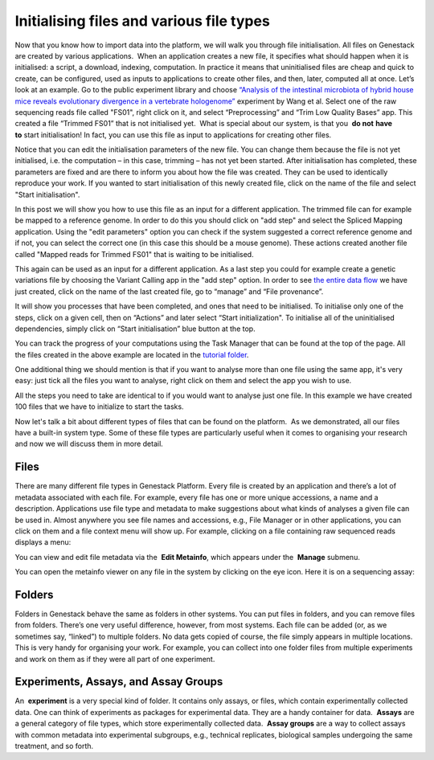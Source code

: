Initialising files and various file types
*****************************************

Now that you know how to import data into the platform, we will walk you
through file initialisation. All files on Genestack are created by
various applications.  When an application creates a new file, it
specifies what should happen when it is initialised: a script, a
download, indexing, computation. In practice it means that uninitialised
files are cheap and quick to create, can be configured, used as inputs
to applications to create other files, and then, later, computed all at
once. Let’s look at an example. Go to the public experiment library and
choose `“Analysis of the intestinal microbiota of hybrid house mice
reveals evolutionary divergence in a vertebrate
hologenome”`_ experiment by Wang et al. Select one of the raw sequencing reads file
called "FS01", right click on it, and select “Preprocessing” and “Trim
Low Quality Bases” app. This created a file “Trimmed FS01” that is not
initialised yet.  What is special about our system, is that you  **do
not** **have to** start initialisation! In fact, you can use this file
as input to applications for creating other files.

|trim low quality bases app|

Notice that you can edit the initialisation parameters of
the new file. You can change them because the file is not yet
initialised, i.e. the computation – in this case, trimming – has not yet
been started. After initialisation has completed, these parameters are
fixed and are there to inform you about how the file was created. They
can be used to identically reproduce your work. If you wanted to start
initialisation of this newly created file, click on the name of the file
and select "Start initialisation".

|trim low quality bases start initialization|

In this post we will show you how to use this file as
an input for a different application. The trimmed file can for example
be mapped to a reference genome. In order to do this you should click on
"add step" and select the Spliced Mapping application. Using the "edit
parameters" option you can check if the system suggested a correct
reference genome and if not, you can select the correct one (in this
case this should be a mouse genome). These actions created another file
called "Mapped reads for Trimmed FS01" that is waiting to be
initialised.

|spliced mapping mouse genome|

This again can be used as an
input for a different application. As a last step you could for
example create a genetic variations file by choosing the Variant Calling
app in the "add step" option. In order to see `the entire data
flow`_
we have just created, click on the name of the last created file, go to
“manage” and “File provenance”.

|file provenence|

It will show
you processes that have been completed, and ones that need to be
initialised. To initialise only one of the steps, click on a given cell,
then on “Actions” and later select “Start initialization". To initialise
all of the uninitialised dependencies, simply click on “Start
initialisation” blue button at the top.

|file provenance|

You can track
the progress of your computations using the Task Manager that can be
found at the top of the page. All the files created in the above example
are located in the `tutorial
folder`_.

One additional
thing we should mention is that if you want to analyse more than one
file using the same app, it's very easy: just tick all the files you
want to analyse, right click on them and select the app you wish to use.

|running an app on multiple files|

All the steps you need to take are
identical to if you would want to analyse just one file. In this example
we have created 100 files that we have to initialize to start the tasks.

|app page 100 files|

Now let's talk a bit about different types of files
that can be found on the platform.  As we demonstrated, all our files
have a built-in system type. Some of these file types are particularly
useful when it comes to organising your research and now we will discuss
them in more detail.

Files
-----

There are many different file types in Genestack Platform. Every file is
created by an application and there’s a lot of metadata associated with
each file. For example, every file has one or more unique accessions, a
name and a description. Applications use file type and metadata to make
suggestions about what kinds of analyses a given file can be used in.
Almost anywhere you see file names and accessions, e.g., File Manager or
in other applications, you can click on them and a file context menu
will show up. For example, clicking on a file containing raw sequenced
reads displays a menu:

|dropdown menu raw sequencing reads|

You can
view and edit file metadata via the  **Edit Metainfo**, which appears
under the  **Manage** submenu.

|edit metainfo2|

You can open the
metainfo viewer on any file in the system by clicking on the eye icon.
Here it is on a sequencing assay:

|edit metainfo|

Folders
-------

Folders in Genestack behave the same as folders in other systems. You
can put files in folders, and you can remove files from folders. There’s
one very useful difference, however, from most systems. Each file can be
added (or, as we sometimes say, “linked”) to multiple folders. No data
gets copied of course, the file simply appears in multiple locations.
This is very handy for organising your work. For example, you can
collect into one folder files from multiple experiments and work on them
as if they were all part of one experiment.

Experiments, Assays, and Assay Groups
-------------------------------------

An  **experiment** is a very special kind of folder. It contains only
assays, or files, which contain experimentally collected data. One can
think of experiments as packages for experimental data. They are a handy
container for data.  **Assays** are a general category of file types,
which store experimentally collected data.  **Assay groups** are a way
to collect assays with common metadata into experimental subgroups,
e.g., technical replicates, biological samples undergoing the same
treatment, and so forth.

.. |trim low quality bases app| image:: images/trim-low-quality-bases-app.png
.. |spliced mapping mouse genome| image:: images/spliced-mapping-mouse.png
.. |trim low quality bases start initialization| image:: images/spliced-mapping-mouse.png
.. |file provenence| image:: images/file-provenence.png
.. |file provenance| image:: images/file-provenance.png
.. |running an app on multiple files| image:: images/running-an-app-on-multiple-files.png
.. |app page 100 files| image:: images/app-page-100-files.png
.. |dropdown menu raw sequencing reads| image:: images/dropdown-menu.png
.. |edit metainfo2| image:: images/edit-metainfo2.png
.. |edit metainfo| image:: images/edit-metainfo.png
.. _“Analysis of the intestinal microbiota of hybrid house mice reveals evolutionary divergence in a vertebrate hologenome”: https://platform.genestack.org/endpoint/application/run/genestack/filebrowser?a=GSF317032&action=viewFile&page=1
.. _the entire data flow: https://platform.genestack.org/endpoint/application/run/genestack/datafloweditor?a=GSF1016183&action=viewFile
.. _tutorial folder: https://platform.genestack.org/endpoint/application/run/genestack/filebrowser?a=GSF1016175&action=viewFile&page=1